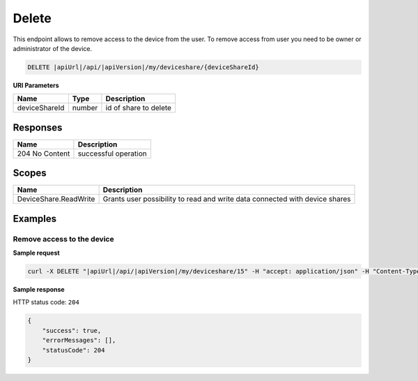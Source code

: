 Delete
=========================

This endpoint allows to remove access to the device from the user. 
To remove access from user you need to be owner or administrator of the device.

.. code-block:: sh

    DELETE |apiUrl|/api/|apiVersion|/my/deviceshare/{deviceShareId}

**URI Parameters**

+---------------------------+-----------+--------------------------+
| Name                      | Type      |    Description           | 
+===========================+===========+==========================+
| deviceShareId             | number    | id of share to delete    |
+---------------------------+-----------+--------------------------+


Responses 
-------------

+------------------------+--------------------------+
| Name                   | Description              |
+========================+==========================+
| 204 No Content         | successful operation     |
+------------------------+--------------------------+

Scopes
-------------

+------------------------+-------------------------------------------------------------------------------+
| Name                   | Description                                                                   |
+========================+===============================================================================+
| DeviceShare.ReadWrite  | Grants user possibility to read and write data connected with device shares   |
+------------------------+-------------------------------------------------------------------------------+

Examples
-------------

Remove access to the device
^^^^^^^^^^^^^^^^^^^^^^^^^^^^^^

**Sample request**

.. code-block:: sh

    curl -X DELETE "|apiUrl|/api/|apiVersion|/my/deviceshare/15" -H "accept: application/json" -H "Content-Type: application/json-patch+json" -H "Authorization: Bearer <<access token>>"



**Sample response**

HTTP status code: ``204``

.. code-block:: js

        {
            "success": true,
            "errorMessages": [],
            "statusCode": 204
        }